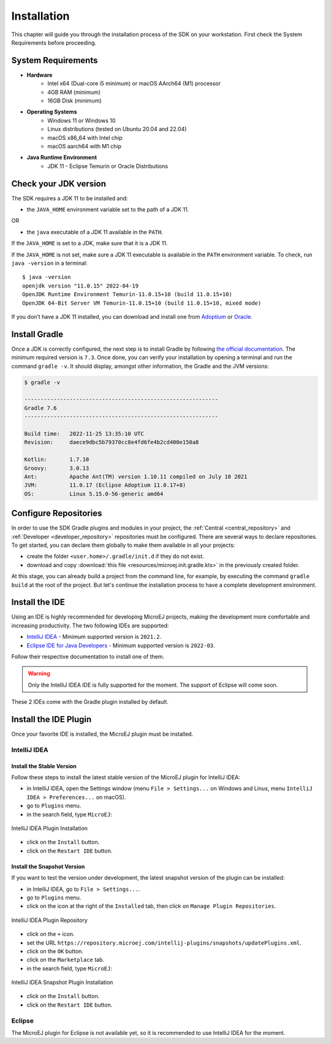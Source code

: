 .. _sdk_6_install:

Installation
============

This chapter will guide you through the installation process of the SDK on your workstation.
First check the System Requirements before proceeding.

System Requirements
-------------------

- **Hardware**
   - Intel x64 (Dual-core i5 minimum) or macOS AArch64 (M1) processor
   - 4GB RAM (minimum)
   - 16GB Disk (minimum)

- **Operating Systems**
   - Windows 11 or Windows 10
   - Linux distributions (tested on Ubuntu 20.04 and 22.04)
   - macOS x86_64 with Intel chip
   - macOS aarch64 with M1 chip

- **Java Runtime Environment**
    - JDK 11 - Eclipse Temurin or Oracle Distributions

Check your JDK version
----------------------

The SDK requires a JDK 11 to be installed and:

- the ``JAVA_HOME`` environment variable set to the path of a JDK 11.

OR

- the ``java`` executable of a JDK 11 available in the ``PATH``.

If the ``JAVA_HOME`` is set to a JDK, make sure that it is a JDK 11.

If the ``JAVA_HOME`` is not set, make sure a JDK 11 executable is available in the ``PATH`` environment variable.
To check, run ``java -version`` in a terminal::

   $ java -version
   openjdk version "11.0.15" 2022-04-19
   OpenJDK Runtime Environment Temurin-11.0.15+10 (build 11.0.15+10)
   OpenJDK 64-Bit Server VM Temurin-11.0.15+10 (build 11.0.15+10, mixed mode)

If you don't have a JDK 11 installed, 
you can download and install one from `Adoptium <https://adoptium.net/temurin/releases/>`__ or `Oracle <https://www.oracle.com/fr/java/technologies/downloads/>`__.

Install Gradle
--------------

Once a JDK is correctly configured, the next step is to install Gradle by following `the official documentation <https://gradle.org/install/>`__.
The minimum required version is ``7.3``.
Once done, you can verify your installation by opening a terminal and run the command ``gradle -v``.
It should display, amongst other information, the Gradle and the JVM versions:

.. code:: console

   $ gradle -v
   
   ------------------------------------------------------------
   Gradle 7.6
   ------------------------------------------------------------

   Build time:   2022-11-25 13:35:10 UTC
   Revision:     daece9dbc5b79370cc8e4fd6fe4b2cd400e150a8

   Kotlin:       1.7.10
   Groovy:       3.0.13
   Ant:          Apache Ant(TM) version 1.10.11 compiled on July 10 2021
   JVM:          11.0.17 (Eclipse Adoptium 11.0.17+8)
   OS:           Linux 5.15.0-56-generic amd64


Configure Repositories
----------------------

In order to use the SDK Gradle plugins and modules in your project, 
the :ref:`Central <central_repository>` and :ref:`Developer <developer_repository>` repositories must be configured.
There are several ways to declare repositories.
To get started, you can declare them globally to make them available in all your projects:

- create the folder ``<user.home>/.gradle/init.d`` if they do not exist.
- download and copy :download:`this file <resources/microej.init.gradle.kts>` in the previously created folder.

At this stage, you can already build a project from the command line, 
for example, by executing the command ``gradle build`` at the root of the project.
But let's continue the installation process to have a complete development environment.

Install the IDE
---------------

Using an IDE is highly recommended for developing MicroEJ projects, making the development more comfortable and increasing productivity.
The two following IDEs are supported: 

- `IntelliJ IDEA <https://www.jetbrains.com/idea/>`__ - Minimum supported version is ``2021.2``.
- `Eclipse IDE for Java Developers <https://www.eclipse.org/downloads/packages/release/2022-09/r/eclipse-ide-java-developers>`__ - Minimum supported version is ``2022-03``.

Follow their respective documentation to install one of them.

.. warning::
   Only the IntelliJ IDEA IDE is fully supported for the moment.
   The support of Eclipse will come soon. 

These 2 IDEs come with the Gradle plugin installed by default.

Install the IDE Plugin
----------------------

Once your favorite IDE is installed, the MicroEJ plugin must be installed.

IntelliJ IDEA
~~~~~~~~~~~~~

Install the Stable Version
##########################

Follow these steps to install the latest stable version of the MicroEJ plugin for IntelliJ IDEA:

- in IntelliJ IDEA, open the Settings window (menu ``File > Settings...`` on Windows and Linux, 
  menu ``IntelliJ IDEA > Preferences...`` on macOS).
- go to ``Plugins`` menu.
- in the search field, type ``MicroEJ``:

.. figure:: images/intellij-install-plugin.png
   :alt: IntelliJ IDEA Plugin Installation
   :align: center
   :scale: 70%

   IntelliJ IDEA Plugin Installation

- click on the ``Install`` button.
- click on the ``Restart IDE`` button.

Install the Snapshot Version
############################

If you want to test the version under development, the latest snapshot version of the plugin can be installed:

- in IntelliJ IDEA, go to ``File > Settings...``.
- go to ``Plugins`` menu.
- click on the icon at the right of the ``Installed`` tab, then click on ``Manage Plugin Repositories``.

.. figure:: images/intellij-add-plugin-repository.png
   :alt: IntelliJ IDEA Plugin Repository
   :align: center
   :scale: 70%

   IntelliJ IDEA Plugin Repository

- click on the ``+`` icon.
- set the URL ``https://repository.microej.com/intellij-plugins/snapshots/updatePlugins.xml``.
- click on the ``OK`` button.
- click on the ``Marketplace`` tab.
- in the search field, type ``MicroEJ``:

.. figure:: images/intellij-install-plugin.png
   :alt: IntelliJ IDEA Snapshot Plugin Installation
   :align: center
   :scale: 70%

   IntelliJ IDEA Snapshot Plugin Installation

- click on the ``Install`` button.
- click on the ``Restart IDE`` button.

Eclipse
~~~~~~~

The MicroEJ plugin for Eclipse is not available yet, so it is recommended to use IntelliJ IDEA for the moment.

..
   | Copyright 2022, MicroEJ Corp. Content in this space is free 
   for read and redistribute. Except if otherwise stated, modification 
   is subject to MicroEJ Corp prior approval.
   | MicroEJ is a trademark of MicroEJ Corp. All other trademarks and 
   copyrights are the property of their respective owners.
